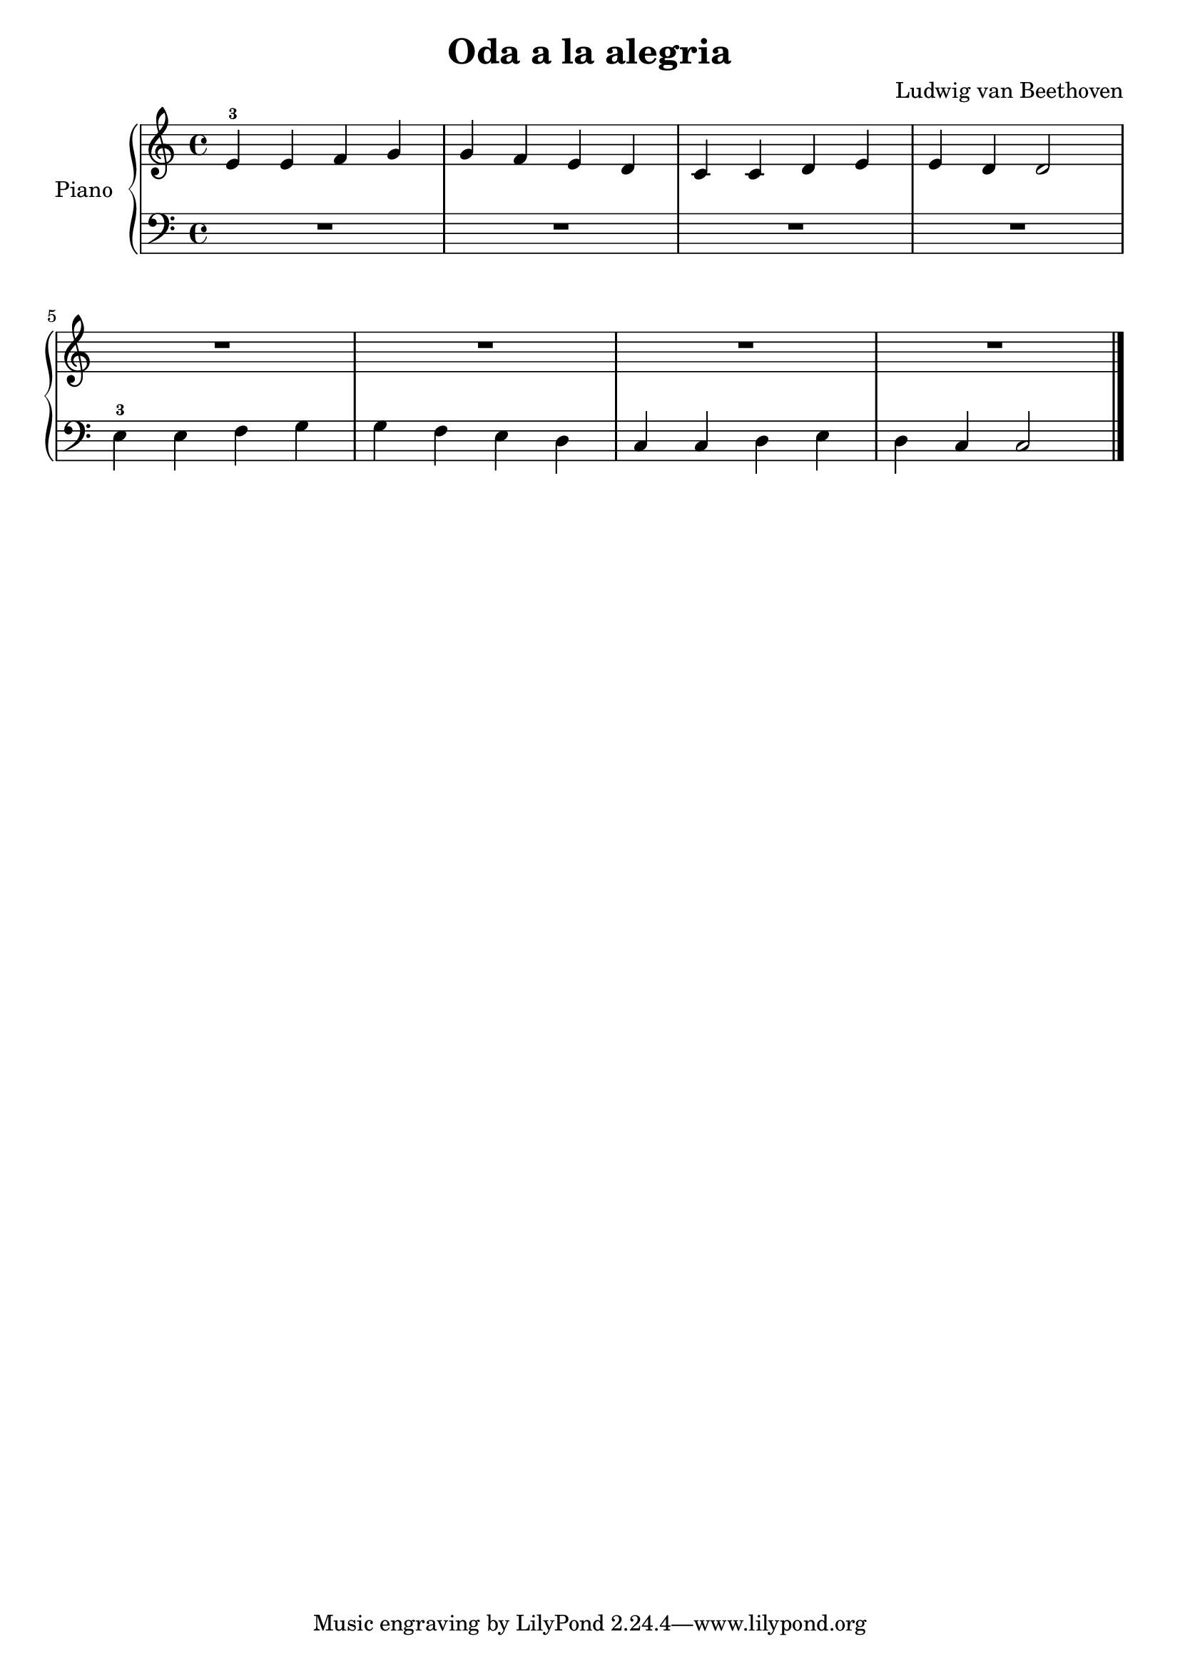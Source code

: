 \version "2.24.3"

\header {
  title = "Oda a la alegria"
  composer = "Ludwig van Beethoven"
  opus = ""

}

global = {
  \time 4/4
  \tempo ""
  \key c \major
}

upper = \relative c' {
  \global
  \clef treble
  % music goes here
  e4-3 e f g | g f e d | c c d e | e d d2 |
  \break
  R1*4
  \fine
}

lower= \relative c {
  \global
  \clef bass
  % music goes here
  R1*4 |
  e4-3 e f g | g f e d | c c d e | d c c2 |
  \fine
}

\score {
  \new PianoStaff \with { instrumentName = "Piano" }
  <<
    \new Staff = "upper" { \upper }
    \new Staff = "lower" { \lower }
  >>

  \layout { }
  \midi { \tempo 4 = 200 }
}